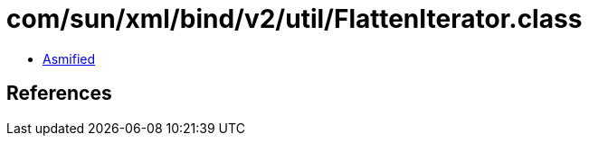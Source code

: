 = com/sun/xml/bind/v2/util/FlattenIterator.class

 - link:FlattenIterator-asmified.java[Asmified]

== References

